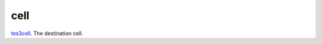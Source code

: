 cell
====================================================================================================

`tes3cell`_. The destination cell.

.. _`tes3cell`: ../../../lua/type/tes3cell.html
